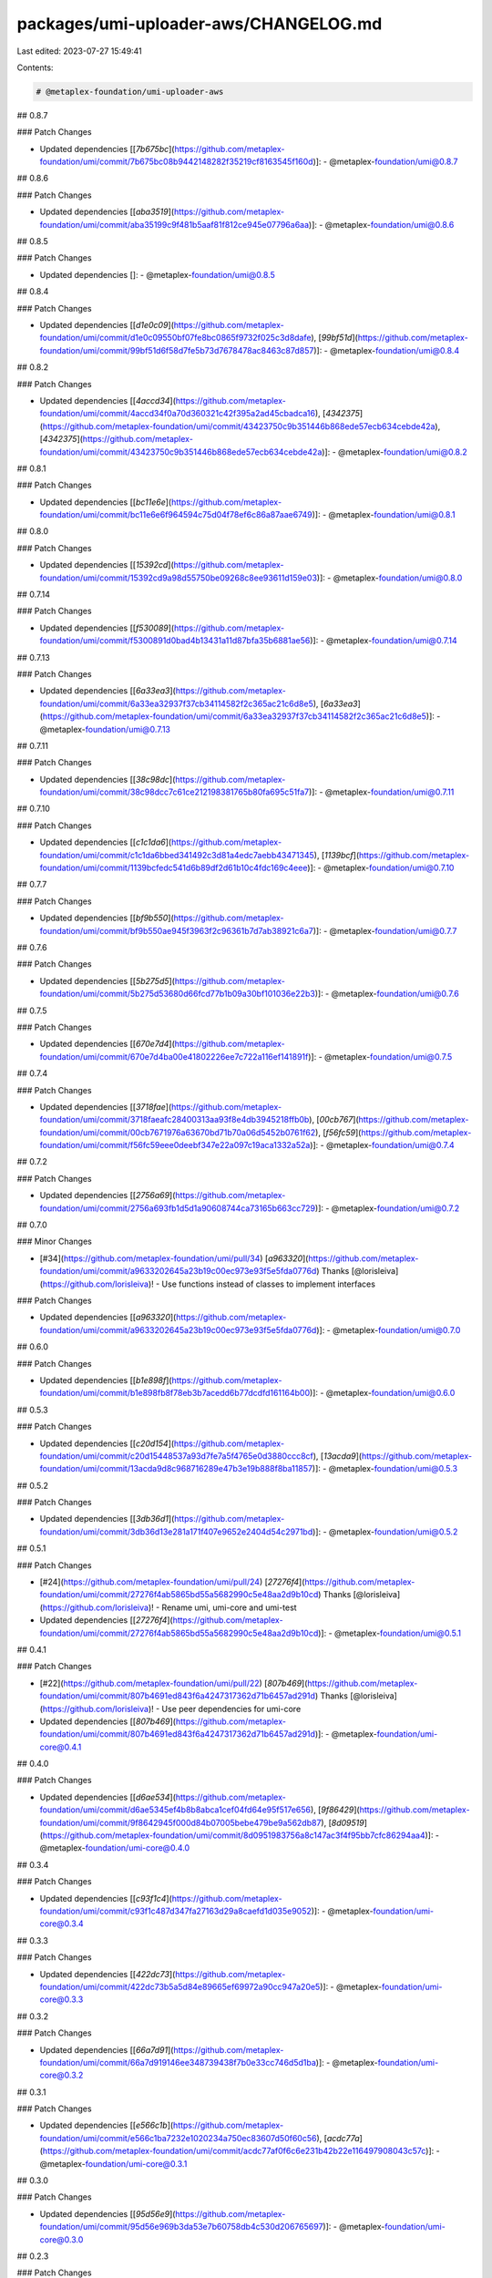 packages/umi-uploader-aws/CHANGELOG.md
======================================

Last edited: 2023-07-27 15:49:41

Contents:

.. code-block:: md

    # @metaplex-foundation/umi-uploader-aws

## 0.8.7

### Patch Changes

- Updated dependencies [[`7b675bc`](https://github.com/metaplex-foundation/umi/commit/7b675bc08b9442148282f35219cf8163545f160d)]:
  - @metaplex-foundation/umi@0.8.7

## 0.8.6

### Patch Changes

- Updated dependencies [[`aba3519`](https://github.com/metaplex-foundation/umi/commit/aba35199c9f481b5aaf81f812ce945e07796a6aa)]:
  - @metaplex-foundation/umi@0.8.6

## 0.8.5

### Patch Changes

- Updated dependencies []:
  - @metaplex-foundation/umi@0.8.5

## 0.8.4

### Patch Changes

- Updated dependencies [[`d1e0c09`](https://github.com/metaplex-foundation/umi/commit/d1e0c09550bf07fe8bc0865f9732f025c3d8dafe), [`99bf51d`](https://github.com/metaplex-foundation/umi/commit/99bf51d6f58d7fe5b73d7678478ac8463c87d857)]:
  - @metaplex-foundation/umi@0.8.4

## 0.8.2

### Patch Changes

- Updated dependencies [[`4accd34`](https://github.com/metaplex-foundation/umi/commit/4accd34f0a70d360321c42f395a2ad45cbadca16), [`4342375`](https://github.com/metaplex-foundation/umi/commit/43423750c9b351446b868ede57ecb634cebde42a), [`4342375`](https://github.com/metaplex-foundation/umi/commit/43423750c9b351446b868ede57ecb634cebde42a)]:
  - @metaplex-foundation/umi@0.8.2

## 0.8.1

### Patch Changes

- Updated dependencies [[`bc11e6e`](https://github.com/metaplex-foundation/umi/commit/bc11e6e6f964594c75d04f78ef6c86a87aae6749)]:
  - @metaplex-foundation/umi@0.8.1

## 0.8.0

### Patch Changes

- Updated dependencies [[`15392cd`](https://github.com/metaplex-foundation/umi/commit/15392cd9a98d55750be09268c8ee93611d159e03)]:
  - @metaplex-foundation/umi@0.8.0

## 0.7.14

### Patch Changes

- Updated dependencies [[`f530089`](https://github.com/metaplex-foundation/umi/commit/f5300891d0bad4b13431a11d87bfa35b6881ae56)]:
  - @metaplex-foundation/umi@0.7.14

## 0.7.13

### Patch Changes

- Updated dependencies [[`6a33ea3`](https://github.com/metaplex-foundation/umi/commit/6a33ea32937f37cb34114582f2c365ac21c6d8e5), [`6a33ea3`](https://github.com/metaplex-foundation/umi/commit/6a33ea32937f37cb34114582f2c365ac21c6d8e5)]:
  - @metaplex-foundation/umi@0.7.13

## 0.7.11

### Patch Changes

- Updated dependencies [[`38c98dc`](https://github.com/metaplex-foundation/umi/commit/38c98dcc7c61ce212198381765b80fa695c51fa7)]:
  - @metaplex-foundation/umi@0.7.11

## 0.7.10

### Patch Changes

- Updated dependencies [[`c1c1da6`](https://github.com/metaplex-foundation/umi/commit/c1c1da6bbed341492c3d81a4edc7aebb43471345), [`1139bcf`](https://github.com/metaplex-foundation/umi/commit/1139bcfedc541d6b89df2d61b10c4fdc169c4eee)]:
  - @metaplex-foundation/umi@0.7.10

## 0.7.7

### Patch Changes

- Updated dependencies [[`bf9b550`](https://github.com/metaplex-foundation/umi/commit/bf9b550ae945f3963f2c96361b7d7ab38921c6a7)]:
  - @metaplex-foundation/umi@0.7.7

## 0.7.6

### Patch Changes

- Updated dependencies [[`5b275d5`](https://github.com/metaplex-foundation/umi/commit/5b275d53680d66fcd77b1b09a30bf101036e22b3)]:
  - @metaplex-foundation/umi@0.7.6

## 0.7.5

### Patch Changes

- Updated dependencies [[`670e7d4`](https://github.com/metaplex-foundation/umi/commit/670e7d4ba00e41802226ee7c722a116ef141891f)]:
  - @metaplex-foundation/umi@0.7.5

## 0.7.4

### Patch Changes

- Updated dependencies [[`3718fae`](https://github.com/metaplex-foundation/umi/commit/3718faeafc28400313aa93f8e4db3945218ffb0b), [`00cb767`](https://github.com/metaplex-foundation/umi/commit/00cb7671976a63670bd71b70a06d5452b0761f62), [`f56fc59`](https://github.com/metaplex-foundation/umi/commit/f56fc59eee0deebf347e22a097c19aca1332a52a)]:
  - @metaplex-foundation/umi@0.7.4

## 0.7.2

### Patch Changes

- Updated dependencies [[`2756a69`](https://github.com/metaplex-foundation/umi/commit/2756a693fb1d5d1a90608744ca73165b663cc729)]:
  - @metaplex-foundation/umi@0.7.2

## 0.7.0

### Minor Changes

- [#34](https://github.com/metaplex-foundation/umi/pull/34) [`a963320`](https://github.com/metaplex-foundation/umi/commit/a9633202645a23b19c00ec973e93f5e5fda0776d) Thanks [@lorisleiva](https://github.com/lorisleiva)! - Use functions instead of classes to implement interfaces

### Patch Changes

- Updated dependencies [[`a963320`](https://github.com/metaplex-foundation/umi/commit/a9633202645a23b19c00ec973e93f5e5fda0776d)]:
  - @metaplex-foundation/umi@0.7.0

## 0.6.0

### Patch Changes

- Updated dependencies [[`b1e898f`](https://github.com/metaplex-foundation/umi/commit/b1e898fb8f78eb3b7acedd6b77dcdfd161164b00)]:
  - @metaplex-foundation/umi@0.6.0

## 0.5.3

### Patch Changes

- Updated dependencies [[`c20d154`](https://github.com/metaplex-foundation/umi/commit/c20d15448537a93d7fe7a5f4765e0d3880ccc8cf), [`13acda9`](https://github.com/metaplex-foundation/umi/commit/13acda9d8c968716289e47b3e19b888f8ba11857)]:
  - @metaplex-foundation/umi@0.5.3

## 0.5.2

### Patch Changes

- Updated dependencies [[`3db36d1`](https://github.com/metaplex-foundation/umi/commit/3db36d13e281a171f407e9652e2404d54c2971bd)]:
  - @metaplex-foundation/umi@0.5.2

## 0.5.1

### Patch Changes

- [#24](https://github.com/metaplex-foundation/umi/pull/24) [`27276f4`](https://github.com/metaplex-foundation/umi/commit/27276f4ab5865bd55a5682990c5e48aa2d9b10cd) Thanks [@lorisleiva](https://github.com/lorisleiva)! - Rename umi, umi-core and umi-test

- Updated dependencies [[`27276f4`](https://github.com/metaplex-foundation/umi/commit/27276f4ab5865bd55a5682990c5e48aa2d9b10cd)]:
  - @metaplex-foundation/umi@0.5.1

## 0.4.1

### Patch Changes

- [#22](https://github.com/metaplex-foundation/umi/pull/22) [`807b469`](https://github.com/metaplex-foundation/umi/commit/807b4691ed843f6a4247317362d71b6457ad291d) Thanks [@lorisleiva](https://github.com/lorisleiva)! - Use peer dependencies for umi-core

- Updated dependencies [[`807b469`](https://github.com/metaplex-foundation/umi/commit/807b4691ed843f6a4247317362d71b6457ad291d)]:
  - @metaplex-foundation/umi-core@0.4.1

## 0.4.0

### Patch Changes

- Updated dependencies [[`d6ae534`](https://github.com/metaplex-foundation/umi/commit/d6ae5345ef4b8b8abca1cef04fd64e95f517e656), [`9f86429`](https://github.com/metaplex-foundation/umi/commit/9f8642945f000d84b07005bebe479be9a562db87), [`8d09519`](https://github.com/metaplex-foundation/umi/commit/8d0951983756a8c147ac3f4f95bb7cfc86294aa4)]:
  - @metaplex-foundation/umi-core@0.4.0

## 0.3.4

### Patch Changes

- Updated dependencies [[`c93f1c4`](https://github.com/metaplex-foundation/umi/commit/c93f1c487d347fa27163d29a8caefd1d035e9052)]:
  - @metaplex-foundation/umi-core@0.3.4

## 0.3.3

### Patch Changes

- Updated dependencies [[`422dc73`](https://github.com/metaplex-foundation/umi/commit/422dc73b5a5d84e89665ef69972a90cc947a20e5)]:
  - @metaplex-foundation/umi-core@0.3.3

## 0.3.2

### Patch Changes

- Updated dependencies [[`66a7d91`](https://github.com/metaplex-foundation/umi/commit/66a7d919146ee348739438f7b0e33cc746d5d1ba)]:
  - @metaplex-foundation/umi-core@0.3.2

## 0.3.1

### Patch Changes

- Updated dependencies [[`e566c1b`](https://github.com/metaplex-foundation/umi/commit/e566c1ba7232e1020234a750ec83607d50f60c56), [`acdc77a`](https://github.com/metaplex-foundation/umi/commit/acdc77af0f6c6e231b42b22e116497908043c57c)]:
  - @metaplex-foundation/umi-core@0.3.1

## 0.3.0

### Patch Changes

- Updated dependencies [[`95d56e9`](https://github.com/metaplex-foundation/umi/commit/95d56e969b3da53e7b60758db4c530d206765697)]:
  - @metaplex-foundation/umi-core@0.3.0

## 0.2.3

### Patch Changes

- Updated dependencies [[`697bddd`](https://github.com/metaplex-foundation/umi/commit/697bddd6cdd520bd1f9190eb9827c3f351512145)]:
  - @metaplex-foundation/umi-core@0.2.3

## 0.2.2

### Patch Changes

- Updated dependencies [[`e1c9595`](https://github.com/metaplex-foundation/umi/commit/e1c9595dd7f0aeb4469e86a496bc25bbb43a1b5d)]:
  - @metaplex-foundation/umi-core@0.2.2

## 0.2.1

### Patch Changes

- Updated dependencies [[`d28f4dc`](https://github.com/metaplex-foundation/umi/commit/d28f4dc05c45f35a429fa818e060aed648778718)]:
  - @metaplex-foundation/umi-core@0.2.1

## 0.2.0

### Minor Changes

- [`b4d681f`](https://github.com/metaplex-foundation/umi/commit/b4d681fd173fb5cc6fe7907c610a23703695c4f6) Thanks [@lorisleiva](https://github.com/lorisleiva)! - Rename Metaplex to Umi

### Patch Changes

- Updated dependencies [[`b4d681f`](https://github.com/metaplex-foundation/umi/commit/b4d681fd173fb5cc6fe7907c610a23703695c4f6)]:
  - @metaplex-foundation/umi-core@0.2.0

## 0.1.2

### Patch Changes

- [`d3ee23a`](https://github.com/metaplex-foundation/umi/commit/d3ee23aa7ee19a4c6db0e3556e58ee4d12b8ab2b) Thanks [@lorisleiva](https://github.com/lorisleiva)! - Ensure all packages are built before trying to publish

- Updated dependencies [[`d3ee23a`](https://github.com/metaplex-foundation/umi/commit/d3ee23aa7ee19a4c6db0e3556e58ee4d12b8ab2b)]:
  - @metaplex-foundation/umi-core@0.1.2

## 0.1.1

### Patch Changes

- [`f30119d`](https://github.com/metaplex-foundation/umi/commit/f30119daf5c51d893c654a064f5fabeb9246aa41) Thanks [@lorisleiva](https://github.com/lorisleiva)! - Publish a new version with changelog and a release tag

- Updated dependencies [[`f30119d`](https://github.com/metaplex-foundation/umi/commit/f30119daf5c51d893c654a064f5fabeb9246aa41)]:
  - @metaplex-foundation/umi-core@0.1.1


